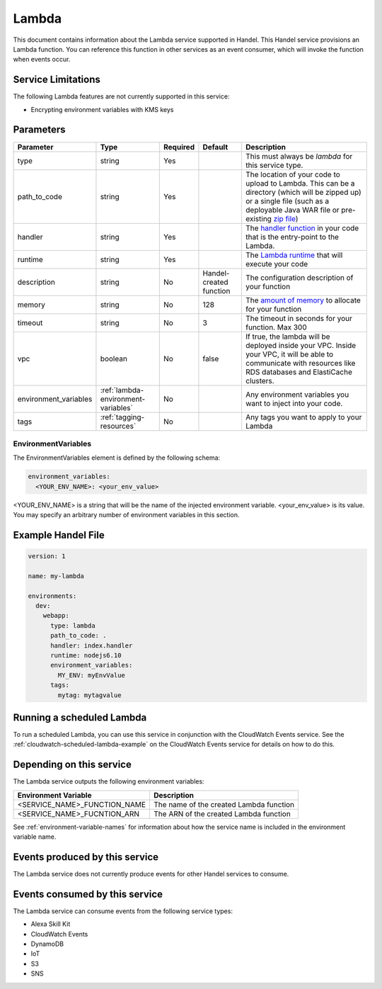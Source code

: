.. _lambda:

Lambda
======
This document contains information about the Lambda service supported in Handel. This Handel service provisions an Lambda function. You can reference this function in other services as an event consumer, which will invoke the function when events occur.

Service Limitations
-------------------
The following Lambda features are not currently supported in this service:

* Encrypting environment variables with KMS keys

Parameters
----------
.. list-table:: 
   :header-rows: 1

   * - Parameter
     - Type
     - Required
     - Default
     - Description
   * - type
     - string
     - Yes
     - 
     - This must always be *lambda* for this service type.
   * - path_to_code
     - string
     - Yes
     - 
     - The location of your code to upload to Lambda. This can be a directory (which will be zipped up) or a single file (such as a deployable Java WAR file or pre-existing `zip file <https://www.google.com/search?q=aws+lambda+zip+deployment+package>`_)
   * - handler
     - string
     - Yes
     - 
     - The `handler function <https://www.google.com/search?q=aws+lambda+handler>`_ in your code that is the entry-point to the Lambda.
   * - runtime
     - string
     - Yes
     - 
     - The `Lambda runtime <http://docs.aws.amazon.com/lambda/latest/dg/API_CreateFunction.html#SSS-CreateFunction-request-Runtime>`_ that will execute your code
   * - description
     - string
     - No
     - Handel-created function
     - The configuration description of your function
   * - memory
     - string
     - No
     - 128
     - The `amount of memory <http://docs.aws.amazon.com/AWSCloudFormation/latest/UserGuide/aws-resource-lambda-function.html#cfn-lambda-function-memorysize>`_ to allocate for your function
   * - timeout
     - string
     - No
     - 3
     - The timeout in seconds for your function. Max 300
   * - vpc
     - boolean
     - No
     - false
     - If true, the lambda will be deployed inside your VPC. Inside your VPC, it will be able to communicate with resources like RDS databases and ElastiCache clusters.
   * - environment_variables
     - :ref:`lambda-environment-variables`
     - No
     - 
     - Any environment variables you want to inject into your code.
   * - tags
     - :ref:`tagging-resources`
     - No
     - 
     - Any tags you want to apply to your Lambda

.. _lambda-environment-variables:

EnvironmentVariables
~~~~~~~~~~~~~~~~~~~~
The EnvironmentVariables element is defined by the following schema:

.. code-block:: yaml

    environment_variables:
      <YOUR_ENV_NAME>: <your_env_value>

<YOUR_ENV_NAME> is a string that will be the name of the injected environment variable. <your_env_value> is its value. You may specify an arbitrary number of environment variables in this section.

Example Handel File
-------------------

.. code-block:: yaml

    version: 1

    name: my-lambda

    environments:
      dev:
        webapp:
          type: lambda
          path_to_code: .
          handler: index.handler
          runtime: nodejs6.10
          environment_variables:
            MY_ENV: myEnvValue
          tags:
            mytag: mytagvalue

Running a scheduled Lambda
--------------------------
To run a scheduled Lambda, you can use this service in conjunction with the CloudWatch Events service. See the :ref:`cloudwatch-scheduled-lambda-example` on the CloudWatch Events service for details on how to do this.

Depending on this service
-------------------------
The Lambda service outputs the following environment variables:

.. list-table::
   :header-rows: 1

   * - Environment Variable
     - Description
   * - <SERVICE_NAME>_FUNCTION_NAME
     - The name of the created Lambda function
   * - <SERVICE_NAME>_FUCNTION_ARN
     - The ARN of the created Lambda function

See :ref:`environment-variable-names` for information about how the service name is included in the environment variable name.


Events produced by this service
-------------------------------
The Lambda service does not currently produce events for other Handel services to consume.

Events consumed by this service
-------------------------------
The Lambda service can consume events from the following service types:

* Alexa Skill Kit
* CloudWatch Events
* DynamoDB
* IoT
* S3
* SNS
